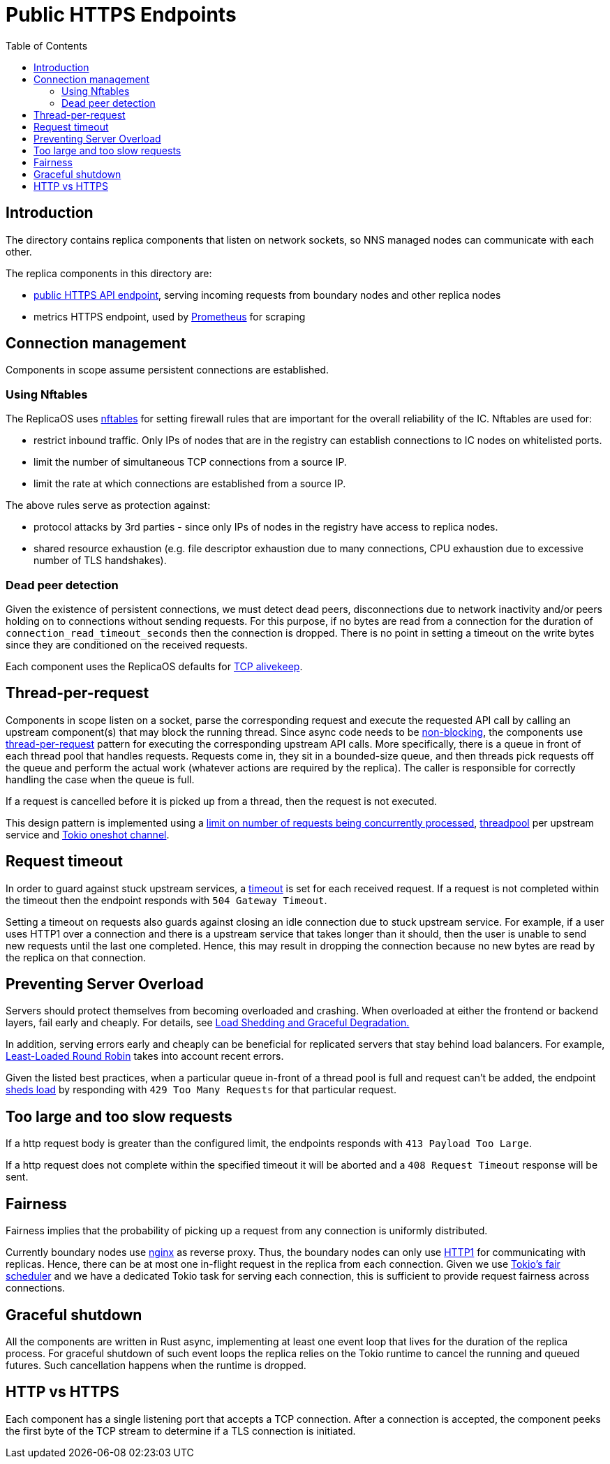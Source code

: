 = Public HTTPS Endpoints =
:toc:
 
== Introduction ==
 
The directory contains replica components that listen on network sockets, so NNS managed nodes can 
communicate with each other.

The replica components in this directory are:

* link:public/README.adoc[public HTTPS API endpoint], serving incoming requests from boundary nodes and other replica nodes
* metrics HTTPS endpoint, used by https://prometheus.io/[Prometheus] for scraping

== Connection management ==

Components in scope assume persistent connections are established.

=== Using Nftables ===

The ReplicaOS uses https://en.wikipedia.org/wiki/Nftables[nftables] for setting firewall rules that are important
for the overall reliability of the IC. Nftables are used for:

 *  restrict inbound traffic. Only IPs of nodes that are in the registry can establish connections to IC nodes on whitelisted ports. 
 *  limit the number of simultaneous TCP connections from a source IP. 
 *  limit the rate at which connections are established from a source IP.

The above rules serve as protection against:

 *  protocol attacks by 3rd parties - since only IPs of nodes in the registry have access to replica nodes.
 *  shared resource exhaustion (e.g. file descriptor exhaustion due to many connections, 
 CPU exhaustion due to excessive number of TLS handshakes).

=== Dead peer detection ===

Given the existence of persistent connections, we must detect dead peers, disconnections due
to network inactivity and/or peers holding on to connections without sending requests.
For this purpose, if no bytes are read from a connection for the duration of 
`+connection_read_timeout_seconds+` then the connection is dropped. There is no point in 
setting a timeout on the write bytes since they are conditioned on the received requests. 

Each component uses the ReplicaOS defaults for https://tldp.org/HOWTO/TCP-Keepalive-HOWTO/overview.html#whyuse[TCP alivekeep].

== Thread-per-request ==
 
Components in scope listen on a socket, parse the corresponding request and execute the requested API
call by calling an upstream component(s) that may block the running thread. Since async code needs to be
https://docs.rs/tokio/latest/tokio/task/index.html[non-blocking], the components use 
https://sre.google/sre-book/addressing-cascading-failures/#xref_cascading-failure_queue-management[thread-per-request]
pattern for executing the corresponding upstream API calls. More specifically, there is a
queue in front of each thread pool that handles requests. Requests come in, they sit in a bounded-size queue, and then
threads pick requests off the queue and perform the actual work (whatever actions are required by the replica).
The caller is responsible for correctly handling the case when the queue is full.

If a request is cancelled before it is picked up from a thread, then the request is not executed.

This design pattern is implemented using a https://docs.rs/tower/latest/tower/limit/concurrency/index.html[limit on number of requests being concurrently processed],
https://docs.rs/threadpool/latest/threadpool/[threadpool] per upstream service and https://docs.rs/tokio/latest/tokio/sync/oneshot/index.html[Tokio oneshot channel].

== Request timeout ==

In order to guard against stuck upstream services, a https://docs.rs/tower/latest/tower/timeout/index.html[timeout] is set for each received request. 
If a request is not completed within the timeout then the endpoint responds with `+504 Gateway Timeout+`.

Setting a timeout on requests also guards against closing an idle connection due to stuck upstream service.
For example, if a user uses HTTP1 over a connection and there is a upstream service that takes longer
than it should, then the user is unable to send new requests until the last one completed.
Hence, this may result in dropping the connection because no new bytes are read by the replica on that
connection. 

== Preventing Server Overload ==
 
Servers should protect themselves from becoming overloaded and crashing. When overloaded at either the frontend or
backend layers, fail early and cheaply. For details, see 
https://sre.google/sre-book/addressing-cascading-failures/#xref_cascading-failure_load-shed-graceful-degredation[Load Shedding and Graceful Degradation.]

In addition, serving errors early and cheaply can be beneficial for replicated servers that stay behind load balancers.
For example, https://sre.google/sre-book/load-balancing-datacenter/[Least-Loaded Round Robin] takes into account recent errors.
 
Given the listed best practices, when a particular queue in-front of a thread pool is full and request can't be added,
the endpoint https://docs.rs/tower/latest/tower/load_shed/index.html#[sheds load] by responding with `+429 Too Many Requests+` for that particular request. 

== Too large and too slow requests ==

If a http request body is greater than the configured limit, the endpoints responds with `+413 Payload Too Large+`.

If a http request does not complete within the specified timeout it will be aborted and a `+408 Request Timeout+` response will be sent.

== Fairness ==

Fairness implies that the probability of picking up a request from any connection is uniformly distributed.

Currently boundary nodes use https://www.nginx.com/[nginx] as reverse proxy. Thus, the boundary nodes
can only use https://mailman.nginx.org/pipermail/nginx/2015-December/049445.html[HTTP1] for communicating with replicas.
Hence, there can be at most one in-flight request in the replica from each connection. Given we use https://tokio.rs/blog/2019-10-scheduler[Tokio's fair scheduler]
and we have a dedicated Tokio task for serving each connection, this is sufficient to provide request fairness across connections.

== Graceful shutdown ==

All the components are written in Rust async, implementing at least one event loop that lives for the duration
of the replica process. For graceful shutdown of such event loops the replica relies on the Tokio runtime to cancel the 
running and queued futures. Such cancellation happens when the runtime is dropped.

== HTTP vs HTTPS ==

Each component has a single listening port that accepts a TCP connection. After a connection is accepted, 
the component peeks the first byte of the TCP stream to determine if a TLS connection is initiated.
